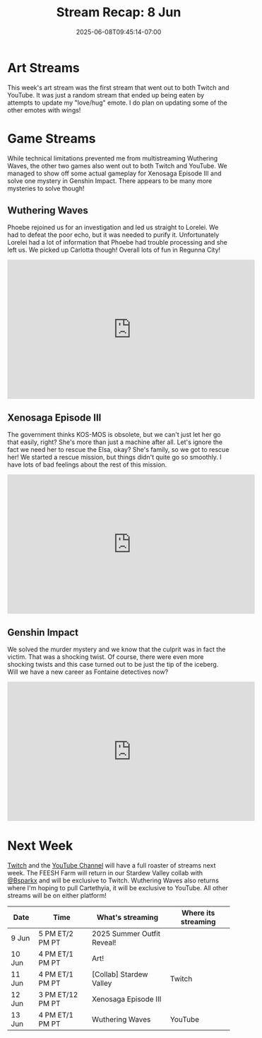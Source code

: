 #+TITLE: Stream Recap: 8 Jun
#+DATE: 2025-06-08T09:45:14-07:00
#+DRAFT: false
#+DESCRIPTION:
#+TAGS[]: stream recap news
#+KEYWORDS[]:
#+SLUG:
#+SUMMARY: Took a bit of an extra break this week so we only did three game streams. We also began the great experiment to multistream. This started with the art stream and continued for most streams. We streamed Wuthering Waves, Xenosaga Episode III (actual gameplay), and Genshin Impact. Hope every kitten had fun!

* Art Streams
This week's art stream was the first stream that went out to both Twitch and YouTube. It was just a random stream that ended up being eaten by attempts to update my "love/hug" emote. I do plan on updating some of the other emotes with wings!
* Game Streams
While technical limitations prevented me from multistreaming Wuthering Waves, the other two games also went out to both Twitch and YouTube. We managed to show off some actual gameplay for Xenosaga Episode III and solve one mystery in Genshin Impact. There appears to be many more mysteries to solve though!
** Wuthering Waves
Phoebe rejoined us for an investigation and led us straight to Lorelei. We had to defeat the poor echo, but it was needed to purify it. Unfortunately Lorelei had a lot of information that Phoebe had trouble processing and she left us. We picked up Carlotta though! Overall lots of fun in Regunna City!
#+begin_export html
<iframe width="560" height="315" src="https://www.youtube.com/embed/VHr1d4P3Au8?si=bct9UWEfsU_3cKJy" title="YouTube video player" frameborder="0" allow="accelerometer; autoplay; clipboard-write; encrypted-media; gyroscope; picture-in-picture; web-share" referrerpolicy="strict-origin-when-cross-origin" allowfullscreen></iframe>
#+end_export
** Xenosaga Episode III
The government thinks KOS-MOS is obsolete, but we can't just let her go that easily, right? She's more than just a machine after all. Let's ignore the fact we need her to rescue the Elsa, okay? She's family, so we got to rescue her! We started a rescue mission, but things didn't quite go so smoothly. I have lots of bad feelings about the rest of this mission.
#+begin_export html
<iframe width="560" height="315" src="https://www.youtube.com/embed/izzOo-Bv_0I?si=dJ9q3FlFgVVSnfMw" title="YouTube video player" frameborder="0" allow="accelerometer; autoplay; clipboard-write; encrypted-media; gyroscope; picture-in-picture; web-share" referrerpolicy="strict-origin-when-cross-origin" allowfullscreen></iframe>
#+end_export
** Genshin Impact
We solved the murder mystery and we know that the culprit was in fact the victim. That was a shocking twist. Of course, there were even more shocking twists and this case turned out to be just the tip of the iceberg. Will we have a new career as Fontaine detectives now?
#+begin_export html
<iframe width="560" height="315" src="https://www.youtube.com/embed/yDAv0O_-rpE?si=tz2DlmQ5JAgzzZmc" title="YouTube video player" frameborder="0" allow="accelerometer; autoplay; clipboard-write; encrypted-media; gyroscope; picture-in-picture; web-share" referrerpolicy="strict-origin-when-cross-origin" allowfullscreen></iframe>
#+end_export
* Next Week
[[https://www.twitch.tv/yayoi_chi][Twitch]] and the [[https://www.youtube.com/@yayoi-chi][YouTube Channel]] will have a full roaster of streams next week. The FEESH Farm will return in our Stardew Valley collab with [[https://www.youtube.com/@Bsparkx][@Bsparkx]] and will be exclusive to Twitch. Wuthering Waves also returns where I'm hoping to pull Cartethyia, it will be exclusive to YouTube. All other streams will be on either platform!
#+attr_html: :align center :width 100% :title Next week's Schedule :alt Next week's schedule (see the table below)!
[[/~yayoi/images/schedules/2025/9Jun.png]]
| Date   | Time             | What's streaming           | Where its streaming |
|--------+------------------+----------------------------+---------------------|
| 9 Jun  | 5 PM ET/2 PM PT  | 2025 Summer Outfit Reveal! |                     |
| 10 Jun | 4 PM ET/1 PM PT  | Art!                       |                     |
| 11 Jun | 4 PM ET/1 PM PT  | [Collab] Stardew Valley    | Twitch              |
| 12 Jun | 3 PM ET/12 PM PT | Xenosaga Episode III       |                     |
| 13 Jun | 4 PM ET/1 PM PT  | Wuthering Waves            | YouTube             |
